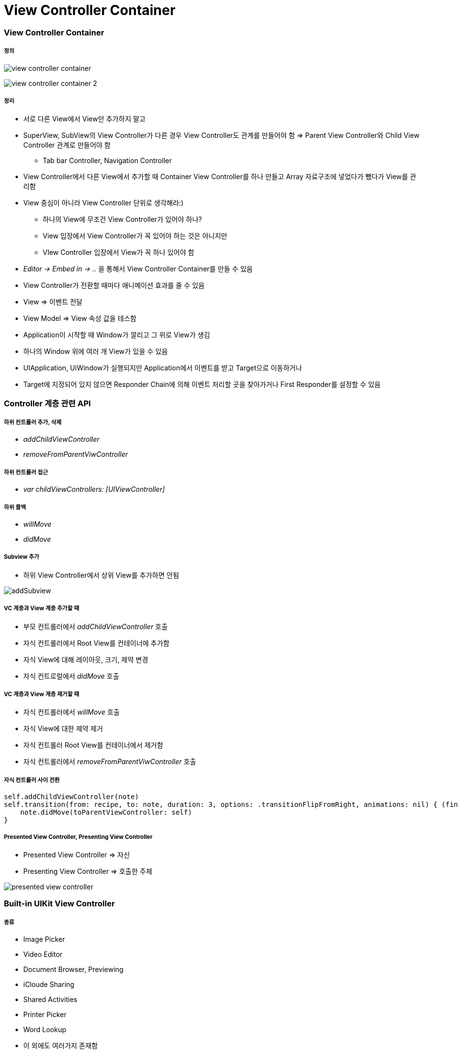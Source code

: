 = View Controller Container

=== View Controller Container

===== 정의

image:./image/view-controller-container.png[] 

image:./image/view-controller-container-2.png[] 

===== 정리
* 서로 다른 View에서 View만 추가하지 말고
* SuperView, SubView의 View Controller가 다른 경우 View Controller도 관계를 만들어야 함 => Parent View Controller와 Child View Controller 관계로 만들어야 함
** Tab bar Controller, Navigation Controller
* View Controller에서 다른 View에서 추가할 때 Container View Controller를 하나 만들고 Array 자료구조에 넣었다가 뺐다가 View를 관리함
* View 중심이 아니라 View Controller 단위로 생각해라:)
** 하나의 View에 무조건 View Controller가 있어야 하나?
** View 입장에서 View Controller가 꼭 있어야 하는 것은 아니지만
** VIew Controller 입장에서 View가 꼭 하나 있어야 함
* _Editor -> Embed in -> .._ 을 통해서 View Controller Container를 만들 수 있음
* View Controller가 전환할 때마다 애니메이션 효과를 줄 수 있음
* View => 이벤트 전달
* View Model => View 속성 값을 테스함
* Application이 시작할 때 Window가 깔리고 그 위로 View가 생김
* 하나의 Window 위에 여러 개 View가 있을 수 있음
* UIApplication, UiWindow가 실행되지만 Application에서 이벤트를 받고 Target으로 이동하거나
* Target에 지정되어 있지 않으면 Responder Chain에 의해 이벤트 처리할 곳을 찾아가거나 First Responder를 설정할 수 있음

=== Controller 계층 관련 API 

===== 하위 컨트롤러 추가, 삭제
* _addChildViewController_
* _removeFromParentViwController_

===== 하위 컨트롤러 접근
* _var childViewControllers: [UIViewController]_

===== 하위 콜백
* _willMove_
* _didMove_

===== Subview 추가
* 하위 View Controller에서 상위 View를 추가하면 안됨

image:./image/addSubview.png[]

===== VC 계층과 View 계층 추가할 때
* 부모 컨트롤러에서 _addChildViewController_ 호출
* 자식 컨트롤러에서 Root View를 컨테이너에 추가함
* 자식 View에 대해 레이아웃, 크기, 제약 변경
* 자식 컨트로럴에서 _didMove_ 호출

===== VC 계층과 View 계층 제거할 때
* 자식 컨트롤러에서 _willMove_ 호출
* 자식 View에 대한 제약 제거
* 자식 컨트롤러 Root View를 컨테이너에서 제거함
* 자식 컨트롤러에서 _removeFromParentViwController_ 호출

===== 자식 컨트롤러 사이 전환

[source, swift]
----
self.addChildViewController(note)
self.transition(from: recipe, to: note, duration: 3, options: .transitionFlipFromRight, animations: nil) { (finished) in 
    note.didMove(toParentViewController: self)
}
----

===== Presented View Controller, Presenting View Controller
* Presented View Controller => 자신
* Presenting View Controller => 호출한 주체

image:./image/presented-view-controller.png[]

=== Built-in UIKit View Controller

===== 종류
* Image Picker
* Video Editor
* Document Browser, Previewing
* iCloude Sharing
* Shared Activities
* Printer Picker
* Word Lookup
* 이 외에도 여러가지 존재함

=== 참고 
* https://developer.apple.com/library/content/featuredarticles/ViewControllerPGforiPhoneOS/ImplementingaContainerViewController.html#//apple_ref/doc/uid/TP40007457-CH11-SW1[Implementing a Container View Controller]
* https://soulpark.wordpress.com/2012/07/10/ios5-parentviewcontroller-property-changed/[iOS5 parentViewController 프로퍼티 변경점]